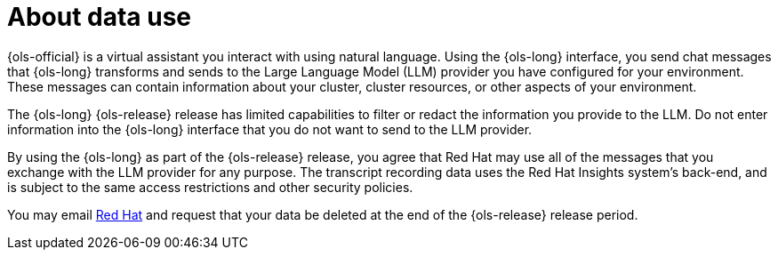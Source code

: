:_mod-docs-content-type: CONCEPT
[id="ols-about-data-use"]
= About data use
:context: ols-about-data-use

{ols-official} is a virtual assistant you interact with using natural language. Using the {ols-long} interface, you send chat messages that {ols-long} transforms and sends to the Large Language Model (LLM) provider you have configured for your environment. These messages can contain information about your cluster, cluster resources, or other aspects of your environment.

The {ols-long} {ols-release} release has limited capabilities to filter or redact the information you provide to the LLM. Do not enter information into the {ols-long} interface that you do not want to send to the LLM provider.

By using the {ols-long} as part of the {ols-release} release, you agree that Red Hat may use all of the messages that you exchange with the LLM provider for any purpose. The transcript recording data uses the Red Hat Insights system’s back-end, and is subject to the same access restrictions and other security policies. 

You may email mailto:openshift-lightspeed-alpha@redhat.com[Red Hat] and request that your data be deleted at the end of the {ols-release} release period.
